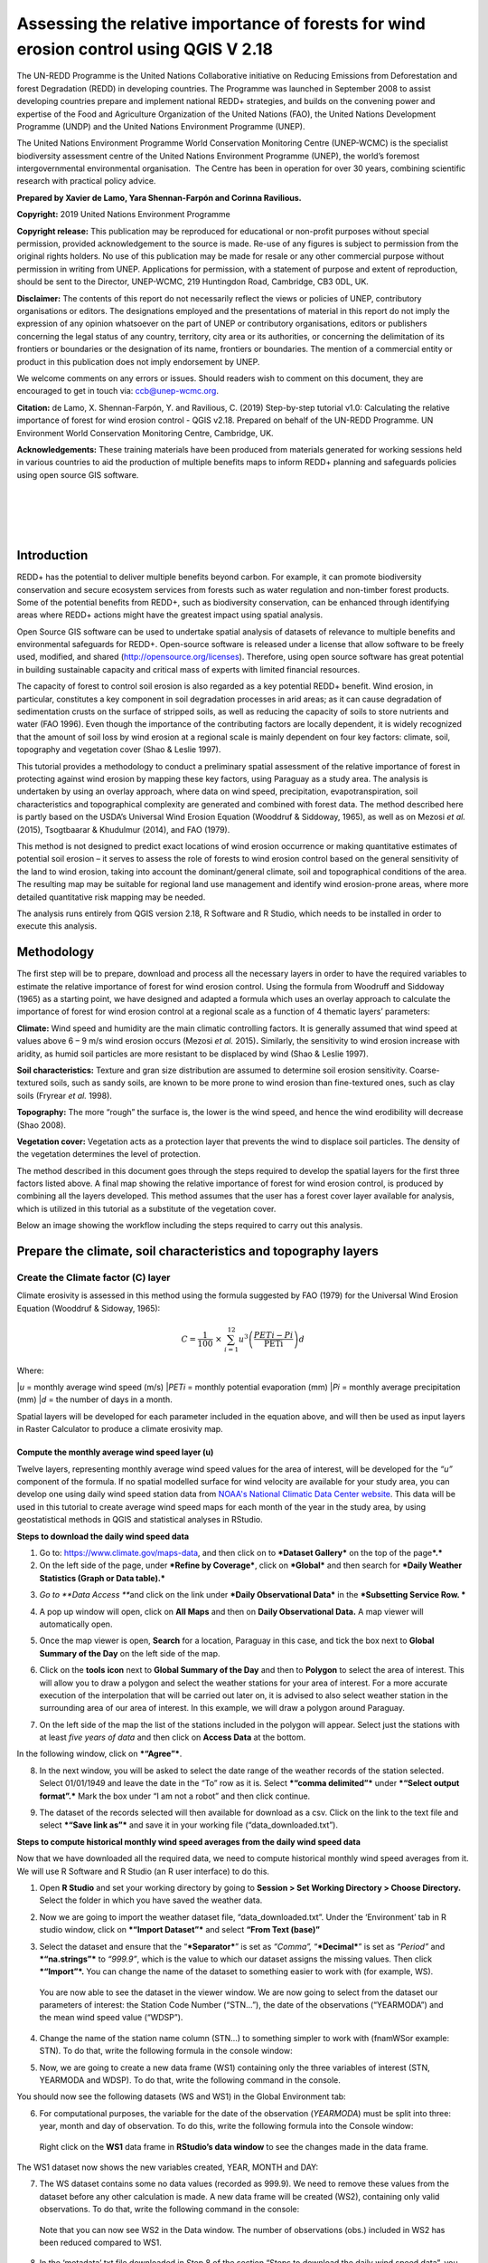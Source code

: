 ===========================================================================================
**Assessing the relative importance of forests for wind erosion control using QGIS V 2.18**
===========================================================================================
  
|image0|
|image3|

The UN-REDD Programme is the United Nations Collaborative initiative on
Reducing Emissions from Deforestation and forest Degradation (REDD) in
developing countries. The Programme was launched in September 2008 to
assist developing countries prepare and implement national REDD+
strategies, and builds on the convening power and expertise of the Food
and Agriculture Organization of the United Nations (FAO), the United
Nations Development Programme (UNDP) and the United Nations Environment
Programme (UNEP).

The United Nations Environment Programme World Conservation Monitoring
Centre (UNEP-WCMC) is the specialist biodiversity assessment centre of
the United Nations Environment Programme (UNEP), the world’s foremost
intergovernmental environmental organisation.  The Centre has been in
operation for over 30 years, combining scientific research with
practical policy advice.

**Prepared by Xavier de Lamo, Yara Shennan-Farpón and Corinna
Ravilious.**

**Copyright:** 2019 United Nations Environment Programme

**Copyright release:** This publication may be reproduced for
educational or non-profit purposes without special permission, provided
acknowledgement to the source is made. Re-use of any figures is subject
to permission from the original rights holders. No use of this
publication may be made for resale or any other commercial purpose
without permission in writing from UNEP. Applications for permission,
with a statement of purpose and extent of reproduction, should be sent
to the Director, UNEP-WCMC, 219 Huntingdon Road, Cambridge, CB3 0DL, UK.

**Disclaimer:** The contents of this report do not necessarily reflect
the views or policies of UNEP, contributory organisations or editors.
The designations employed and the presentations of material in this
report do not imply the expression of any opinion whatsoever on the part
of UNEP or contributory organisations, editors or publishers concerning
the legal status of any country, territory, city area or its
authorities, or concerning the delimitation of its frontiers or
boundaries or the designation of its name, frontiers or boundaries. The
mention of a commercial entity or product in this publication does not
imply endorsement by UNEP.

We welcome comments on any errors or issues. Should readers wish to
comment on this document, they are encouraged to get in touch via:
ccb@unep-wcmc.org.

**Citation:** de Lamo, X. Shennan-Farpón, Y. and Ravilious, C. (2019)
Step-by-step tutorial v1.0: Calculating the relative importance of
forest for wind erosion control - QGIS v2.18. Prepared on behalf of the
UN-REDD Programme. UN Environment World Conservation Monitoring Centre,
Cambridge, UK.

**Acknowledgements:** These training materials have been produced from
materials generated for working sessions held in various countries to
aid the production of multiple benefits maps to inform REDD+ planning
and safeguards policies using open source GIS software.

|

|

|

|

|image1|

------------
Introduction
------------

REDD+ has the potential to deliver multiple benefits beyond carbon. For
example, it can promote biodiversity conservation and secure ecosystem
services from forests such as water regulation and non-timber forest
products. Some of the potential benefits from REDD+, such as
biodiversity conservation, can be enhanced through identifying areas
where REDD+ actions might have the greatest impact using spatial
analysis.

Open Source GIS software can be used to undertake spatial analysis of
datasets of relevance to multiple benefits and environmental safeguards
for REDD+. Open-source software is released under a license that allow
software to be freely used, modified, and shared
(http://opensource.org/licenses). Therefore, using open source software
has great potential in building sustainable capacity and critical mass
of experts with limited financial resources.

The capacity of forest to control soil erosion is also regarded as a key
potential REDD+ benefit. Wind erosion, in particular, constitutes a key
component in soil degradation processes in arid areas; as it can cause
degradation of sedimentation crusts on the surface of stripped soils, as
well as reducing the capacity of soils to store nutrients and water (FAO
1996). Even though the importance of the contributing factors are
locally dependent, it is widely recognized that the amount of soil loss
by wind erosion at a regional scale is mainly dependent on four key
factors: climate, soil, topography and vegetation cover (Shao & Leslie
1997).

This tutorial provides a methodology to conduct a preliminary spatial
assessment of the relative importance of forest in protecting against
wind erosion by mapping these key factors, using Paraguay as a study
area. The analysis is undertaken by using an overlay approach, where
data on wind speed, precipitation, evapotranspiration, soil
characteristics and topographical complexity are generated and combined
with forest data. The method described here is partly based on the
USDA’s Universal Wind Erosion Equation (Wooddruf & Siddoway, 1965), as
well as on Mezosi *et al.* (2015), Tsogtbaarar & Khudulmur (2014), and
FAO (1979).

This method is not designed to predict exact locations of wind erosion
occurrence or making quantitative estimates of potential soil erosion –
it serves to assess the role of forests to wind erosion control based on
the general sensitivity of the land to wind erosion, taking into account
the dominant/general climate, soil and topographical conditions of the
area. The resulting map may be suitable for regional land use management
and identify wind erosion-prone areas, where more detailed quantitative
risk mapping may be needed.

The analysis runs entirely from QGIS version 2.18, R Software and R
Studio, which needs to be installed in order to execute this analysis.

-----------
Methodology
-----------

The first step will be to prepare, download and process all the
necessary layers in order to have the required variables to estimate the
relative importance of forest for wind erosion control. Using the
formula from Woodruff and Siddoway (1965) as a starting point, we have
designed and adapted a formula which uses an overlay approach to
calculate the importance of forest for wind erosion control at a
regional scale as a function of 4 thematic layers’ parameters:

**Climate:** Wind speed and humidity are the main climatic controlling
factors. It is generally assumed that wind speed at values above 6 – 9
m/s wind erosion occurs (Mezosi *et al.* 2015)\ **.** Similarly, the
sensitivity to wind erosion increase with aridity, as humid soil
particles are more resistant to be displaced by wind (Shao & Leslie
1997).

**Soil characteristics:** Texture and gran size distribution are assumed
to determine soil erosion sensitivity. Coarse-textured soils, such as
sandy soils, are known to be more prone to wind erosion than
fine-textured ones, such as clay soils (Fryrear *et al.* 1998).

**Topography:** The more “rough” the surface is, the lower is the wind
speed, and hence the wind erodibility will decrease (Shao 2008).

**Vegetation cover:** Vegetation acts as a protection layer that
prevents the wind to displace soil particles. The density of the
vegetation determines the level of protection.

The method described in this document goes through the steps required to
develop the spatial layers for the first three factors listed above. A
final map showing the relative importance of forest for wind erosion
control, is produced by combining all the layers developed. This method
assumes that the user has a forest cover layer available for analysis,
which is utilized in this tutorial as a substitute of the vegetation
cover.

Below an image showing the workflow including the steps required to
carry out this analysis.

|image5|

------------------------------------------------------------------
Prepare the climate, soil characteristics and topography layers
------------------------------------------------------------------
~~~~~~~~~~~~~~~~~~~~~~~~~~~~~~~~~~~~~~~~~~~~~~~~~~~~~~~~~~~~~~~~~~~~~~
Create the Climate factor (C) layer
~~~~~~~~~~~~~~~~~~~~~~~~~~~~~~~~~~~~~~~~~~~~~~~~~~~~~~~~~~~~~~~~~~~~~~

Climate erosivity is assessed in this method using the formula suggested
by FAO (1979) for the Universal Wind Erosion Equation (Wooddruf &
Sidoway, 1965):

.. math:: C = \frac{1}{100}\  \times \ \sum_{i = 1}^{12}{u^{3}\left( \frac{PETi - Pi}{\text{PETi}} \right)}d

Where:

|*u* = monthly average wind speed (m/s)
|*PETi* = monthly potential evaporation (mm)
|*Pi* = monthly average precipitation (mm)
|*d* = the number of days in a month.

Spatial layers will be developed for each parameter included in the
equation above, and will then be used as input layers in Raster
Calculator to produce a climate erosivity map.


Compute the monthly average wind speed layer (u)
^^^^^^^^^^^^^^^^^^^^^^^^^^^^^^^^^^^^^^^^^^^^^^^^^^^^^^^^^^^^^^^^^^^^^^

Twelve layers, representing monthly average wind speed values for the
area of interest, will be developed for the *“u”* component of the
formula. If no spatial modelled surface for wind velocity are available
for your study area, you can develop one using daily wind speed station
data from `NOAA's National Climatic Data Center
website <https://www.climate.gov/data/maps-and-data>`__. This data will
be used in this tutorial to create average wind speed maps for each
month of the year in the study area, by using geostatistical methods in
QGIS and statistical analyses in RStudio.


**Steps to download the daily wind speed data**

1. Go to: https://www.climate.gov/maps-data, and then click on to
   ***Dataset Gallery*** on the top of the page\ ***.***

2. On the left side of the page, under ***Refine by Coverage***, click
   on ***Global*** and then search for ***Daily Weather Statistics
   (Graph or Data table).***

|image6|

3. *Go to **Data Access ***\ and click on the link under ***Daily
   Observational Data*** in the ***Subsetting Service Row. ***

|image7|

4. A pop up window will open, click on **All Maps** and then on **Daily
   Observational Data.** A map viewer will automatically open.
   
|image8|

5. Once the map viewer is open, **Search** for a location, Paraguay in
   this case, and tick the box next to **Global Summary of the Day** on
   the left side of the map.

|image10|

6. Click on the **tools** **icon** next to **Global Summary of the Day**
   and then to **Polygon** to select the area of interest. This will
   allow you to draw a polygon and select the weather stations for your
   area of interest. For a more accurate execution of the interpolation
   that will be carried out later on, it is advised to also select
   weather station in the surrounding area of our area of interest. In
   this example, we will draw a polygon around Paraguay.

   |image11|

7. On the left side of the map the list of the stations included in the
   polygon will appear. Select just the stations with at least *five
   years of data* and then click on **Access Data** at the bottom.

|image12|

In the following window, click on ***“Agree”***.

8. In the next window, you will be asked to select the date range of the
   weather records of the station selected. Select 01/01/1949 and leave
   the date in the “To” row as it is. Select ***“comma delimited”***
   under ***“Select output format”.*** Mark the box under “I am not a
   robot” and then click continue.

|image13|

9. The dataset of the records selected will then available for download
   as a csv. Click on the link to the text file and select ***“Save link
   as”*** and save it in your working file (“data\_downloaded.txt”).

|image14|

**Steps to compute historical monthly wind speed averages from the daily wind speed data**

Now that we have downloaded all the required data, we need to compute
historical monthly wind speed averages from it. We will use R Software
and R Studio (an R user interface) to do this.

1. Open **R Studio** and set your working directory by going to
   **Session > Set Working Directory > Choose Directory.** Select the
   folder in which you have saved the weather data.

|image15|

2. Now we are going to import the weather dataset file,
   “data\_downloaded.txt”. Under the ‘Environment’ tab in R studio
   window, click on ***“Import Dataset”*** and select **“From Text
   (base)”**

|image16|

3. Select the dataset and ensure that the “\ ***Separator***\ ” is set
   as *“Comma”,* “\ ***Decimal***\ ” is set as *“Period”* and
   ***“na.strings”*** to *“999.9”*, which is the value to which our
   dataset assigns the missing values. Then click ***“Import”*.** You
   can change the name of the dataset to something easier to work with
   (for example, WS).

|image17|

    You are now able to see the dataset in the viewer window. We are now
    going to select from the dataset our parameters of interest: the
    Station Code Number (“STN…”), the date of the observations
    (“YEARMODA”) and the mean wind speed value (“WDSP”).

4. Change the name of the station name column (STN…) to something
   simpler to work with (fnamWSor example: STN). To do that, write the
   following formula in the console window:

   |image18|

|image19|

5. Now, we are going to create a new data frame (WS1) containing only
   the three variables of interest (STN, YEARMODA and WDSP). To do that,
   write the following command in the console.

|image20|

You should now see the following datasets (WS and WS1) in the Global
Environment tab:

|image21|

6. For computational purposes, the variable for the date of the
   observation (*YEARMODA*) must be split into three: year, month and
   day of observation. To do this, write the following formula into the
   Console window:

|image22|

|image23|

    Right click on the **WS1** data frame in **RStudio’s data window**
    to see the changes made in the data frame.

|image24|

The WS1 dataset now shows the new variables created, YEAR, MONTH and
DAY:

|image25|

7. The WS dataset contains some no data values (recorded as 999.9). We
   need to remove these values from the dataset before any other
   calculation is made. A new data frame will be created (WS2),
   containing only valid observations. To do that, write the following
   command in the console:

|image26|

    Note that you can now see WS2 in the Data window. The number of
    observations (obs.) included in WS2 has been reduced compared to
    WS1.

|image27|

8. In the ‘metadata’ txt file downloaded in Step 8 of the section “Steps
   to download the daily wind speed data”, you will see that wind speed
   values are in tenths of a knot (0.1 knots). The formula requires
   these values to be converted to meters per second (m/s). To convert
   these values to m/s and store them in a new column called ‘WDSP\_MS’,
   write the following command in the console:

|image28|

    In the WS2 data tab you can now see a new column ‘WDSP\_MS’ with new
    values for wind speed in m/s:

|image29|

    We can now compute mean monthly wind speed values for each of the
    stations of the dataset.

**Steps to compute mean monthly wind speed values**


1. We will carry out this operation using a **dplyr** package, which is
   not included in the core R software. To install and load the
   **dplyr** package, write the following formula in the Console tab:

   |image30|

    The download process will start automatically. Once the process is
    finished, you should see the text below in the Console window:

|package ‘assertthat’ successfully unpacked and MD5 sums checked
|package ‘R6’ successfully unpacked and MD5 sums checked
|package ‘Rcpp’ successfully unpacked and MD5 sums checked
|package ‘magrittr’ successfully unpacked and MD5 sums checked
|package ‘lazyeval’ successfully unpacked and MD5 sums checked
|package ‘DBI’ successfully unpacked and MD5 sums checked
|package ‘BH’ successfully unpacked and MD5 sums checked
|package ‘dplyr’ successfully unpacked and MD5 sums checked

The downloaded binary packages are in

C:\\Users\\yaras\\AppData\\Local\\Temp\\RtmpQV1ak4\\downloaded\_packages

This will also show you the directory of the downloaded package on your
computer.

|image31|

2. Once the package is loaded, write the following command in the
   console:

|image32|

    This will calculate monthly average wind speed for each of the
    weather stations in the data frame and store the values in a new
    data frame called WS3. The new data frame will then look like this.
    In order to see the WS3 data frame, click on WS3 in the Global
    Environments window:

|image33|

**Add the geographical coordinates of the weather stations into the dataset**

We now have the average wind speed values we were looking for, but
before exporting the dataset we need to add further information in order
to be able to perform the interpolation in QGIS. First, we need to add
the geographical coordinates of each station. To do that, follow these
steps:

1. Download the coordinate system data from this link:
   http://www1.ncdc.noaa.gov/pub/data/noaa/

    This website will provide access to many datasets and folders
    grouped into different years. Select the file called
    ‘isd\_history.csv’ (or click here to download the data directly:
    http://www1.ncdc.noaa.gov/pub/data/noaa/isd-history.csv). The data
    is downloaded as a .csv file, comma delimited, which can be opened
    and viewed in R or Excel.

2. Open the csv data set, and save it as a text file, e.g.
   ‘isd.history-merge.txt’.

3. In R, use the Import button to import the txt file. Use the
   parameters as shown in the image below:

|image34|

You should now see the data in the data viewing window (top left), like
this:

|image35|

4. The station coordinate file (‘isd.history-merge.txt’) containing
   information of each station (its name, the country where is located
   and the geographic coordinates LAT and LONG) has now to be merged
   with the data frame containing information on mean\_wdsp. R will use
   the station code, STN, as the union element from the ‘WS3’ data frame
   and the station code USAF from the ‘isd.history-merge.txt’ data
   frame. In order to perform this step write in the console window the
   command shown below:

> WS4<-merge(WS3,isd.history\_merge,by.x=”STN”,by.y=“USAF”,all=FALSE)

    This will create a new data frame, WS4, using the Station Code as a
    common key variable. The new dataset will look something similar to
    this:

|image36|

5. To facilitate the steps of the analysis performed with QGIS, we now
   need to split the dataset into one file for each month. To do that,
   write the following commands in the console:

|image37|

|image38|

Finally, export the datasets created through the following commands:

|image39|

    This will create a separate csv file for each of the months, which
    will also be saved in the workspace directory folder.

|image40|

**Develop continuous mean monthly wind speed surfaces for the study area** 

To develop a final climate layer covering the whole area of interest, is
now necessary to estimate the average wind speed for the zones where
weather stations are missing. To perform this analyses, we need to
interpolate wind speed values for all the study area using
geostatistical techniques. The preliminary step requires to import all
the datasets exported in the previous step and convert them into point
shapefiles using QGIS.

**Follow the steps below, repeating them for every file of monthly wind
speeds. At the end of the process you will have 12 separate files:**

1. Select **‘Layer’ > ‘Add Layer’ > ‘Add delimited text layer’**, as
   shown below:

|image41|

    Select the parameters, using the CSV format (change the input layer
    name for each monthly dataset, e.g. “Mean\_WS\_Jan”,
    “Mean\_WS\_Feb”, etc.) as shown in the image below, and then click
    OK:

|image42|

2. A Coordinate Reference System Selector will appear asking you to
   select a coordinate reference system. Since the wind speed
   coordinates are in latitudes and longitudes, you should select WGS
   84. Click OK.

You should now have the point data loaded in QGIS, as in the image
below:

|image43|

3. The layers need now to be projected into a projected coordinate
   system. Right click on each layer and select “Save As…” a window will
   automatically appear. Select the folder to which you want to save the
   file, give it a name and select an appropriate projected coordinate
   system for your study area, in this case we will select WGS 84 UTM
   Zone 21S. Repeat for all twelve layers.

|image45| \ |image44|

4. We are now going to apply the Universal Kriging technique to
   interpolate the monthly mean wind speed values. This particular
   technique has been chosen since is considered one of the most
   accurate techniques to spatially interpolate this kind of variable
   (Luo *et al.* 2007). To perform this analysis go to the processing
   toolbox and search for SAGA’s Universal Kriging tool. Right click and
   select “Execute as batch process”.

|image46|

5. This action will open a new window, insert each one of the projected
   point shapefiles produced in the prior step. In **Attribute**, select
   the name of the column that contain the monthly mean wind speed
   values. In the **Resampling** column, choose “Inverse Distance
   Interpolation”. In **Search Range**, choose “global”. In **Number of
   Points,** select “All points within search distance”. In **Cell
   Size**, select 1000. Finally, in the **Prediction and Quality
   Measures** columns specify the folder in which you want to save the
   output files and give each file a name. Leave the other parameters as
   they are. (**TIP**: you can automatically fill the columns with the
   value of the first row by double clicking the head of the column).
   Then click **Run**.

   |image47|

6. The layer you are interested in is the Prediction one, the second
   layer generated (Quality measures) just provides you with statistics
   on how well the prediction has been made. Interpolation does not give
   accurate results outside the collection area, so let’s clip the
   resulting surfaces with the study area boundary. To do that, we need
   to load a shapefile of the area of interest. Click on **‘Layer’ >
   ‘Add Layer’ > ‘Add Vector Layer’.**

   |image48|

7. Go to \ **Processing -> Toolbox** and search for **Clip raster by
   mask layer.** Rick click and select **“Execute as a batch process”.**
   In the **Input layer** column, select each of the recently created
   wind speed raster layers, in consecutive order. In the **Mask layer**
   column, select the shapefile of your study area. Then, select the
   folder and name of the 12 clipped layers in the **Clipped (mask)**
   column. Select “\ **Yes”** under **“Crop the extent of the target
   dataset to the extent of the cutline”** and leave the other
   parameters as they are. Once done, click **Run**. The interpolated
   data will now be cut to the region of interest:

   |image49|


Extract Potential Evapotranspiration (*PETi*) data 
^^^^^^^^^^^^^^^^^^^^^^^^^^^^^^^^^^^^^^^^^^^^^^^^^^^^^^^^

    To be able to make the calculation as per the initial formula for
    climate erosivity (see Page 2), we need monthly potential
    evaporation data *PETi* (mm).

1. PET data can be downloaded from the `CGIAR-CSI Global PET
   Database. <https://figshare.com/articles/Global_Aridity_Index_and_Potential_Evapotranspiration_ET0_Climate_Database_v2/7504448/3>`__

|image50|

2. Select the “global\_et0\_monthly.tif.zip” to download and save in
   your working folder. Unzip the files.

3. Open the 12 raster files in QGIS. Select the 12 tif files (the number
   corresponds to the month).

|image51|

4. Once all PET files are open, we need to clip them to the study area
   border. Open a shapefile of the study area and ensure that it is in
   the same projection as the PET layers (EPGS 4326). To do that go to
   **Processing -> Toolbox** and search for **Clip raster by mask
   layer**. Right click on it and select **Execute as batch process.**

|image52|

5. In the **Input layer** column, select each of the PET raster layers,
   in consecutive order. In the **mask layer** column, select the
   shapefile of your study area. Then, select the folder and name of the
   12 clipped layers in the **Clipped (mask)** column. Leave the rest as
   it is. Once done, click **Run**.

|image53|

6. QGIS will automatically clip the twelve PET layers to the shape of
   your study area and save the resulting files in the folder that you
   specified. The result will be something similar to this:

|image54|

Extract monthly average precipitation (*Pi*) for your study area
^^^^^^^^^^^^^^^^^^^^^^^^^^^^^^^^^^^^^^^^^^^^^^^^^^^^^^^^^^^^^^^^^^^^^

    The climate erosivity formula also requires monthly average
    precipitation (*Pi*) values. If a gridded precipitation layer is not
    available for your study area, it is possible to extract this data
    from a global dataset, called WorldClim, following the steps
    described below:

1. Go to WorldClim (`www.worldclim.org <http://www.worldclim.org>`__),
   click **Version 2.0. **

|image55|

2. This will take you to the download page for climate data at different
   resolutions. Click on the relative link to download raster data for
   precipitation at the required resolution, in this example, we will
   select the 30 sec resolution.

|image56|

    The download of a zip file including precipitation layers for each
    month of the year, numbered 1 to 12, will start.

3. Unzip these files, upload them in QGIS and clip them to the shape of
   your study area following the same steps described in the previous
   section.


Use Raster Calculator to compute the climatic ‘C’ factor layer
^^^^^^^^^^^^^^^^^^^^^^^^^^^^^^^^^^^^^^^^^^^^^^^^^^^^^^^^^^^^^^^^^^^^^

    Now that we have all the required variables, we can calculate the C
    factor as per the initial formula using Raster Calculator in QGIS:

.. math:: C = \frac{1}{100}\  \times \ \sum_{i = 1}^{12}{u^{3}\left( \frac{PETi - Pi}{\text{PETi}} \right)}d

The 3 sets of monthly layers (windspeed, precipitation and evapoTranspiration) prepared in the previous steps will be used as input layers in Raster Calculator.

    To perform the analysis follow the instructions below:

1. Open the 3 set of layers in QGIS. Ensure that they all have the same
   extent, resolution and are in the same projection.

2. Open the Raster Calculator tool in QGIS, clicking on ‘Raster’ ‘Raster
   Calculator’.

3. Write the formula in the raster calculator expression, following the
   example below. Call the output layer “C\_factor” and saved it in your
   working folder.

((("ws\_1@1"^3) \* (( "pet\_1@1" - "prec\_1@1") / "pet\_1@1")\*31) +
(("ws\_2@1"^3) \* (( "pet\_2@1" - "prec\_2@1") / "pet\_2@1")\*28) +
(("ws\_3@1"^3) \* (( "pet\_3@1" - "prec\_3@1") / "pet\_3@1")\*31) +
(("ws\_4@1"^3) \* (( "pet\_4@1" - "prec\_4@1") / "pet\_4@1")\*30) +
(("ws\_5@1"^3) \* (( "pet\_5@1" - "prec\_5@1") / "pet\_5@1")\*31) +
(("ws\_6@1"^3) \* (( "pet\_6@1" - "prec\_6@1") / "pet\_6@1")\*30) +
(("ws\_7@1"^3) \* (( "pet\_7@1" - "prec\_7@1") / "pet\_7@1")\*31) +
(("ws\_8@1"^3) \* (( "pet\_8@1" - "prec\_8@1") / "pet\_8@1")\*31) +
(("ws\_9@1"^3) \* (( "pet\_9@1" - "prec\_9@1") / "pet\_9@1")\*30) +
(("ws\_10@1"^3) \* (( "pet\_10@1" - "prec\_10@1") / "pet\_10@1")\*31) +
(("ws\_11@1"^3) \* (( "pet\_11@1" - "prec\_11@1") / "pet\_11@1")\*30) +
(("ws\_12@1"^3) \* (( "pet\_12@1" - "prec\_12@1") / "pet\_12@1")\*31)) /
100

4. The resulting map will look similar to the one shown on the side. The higher the value is (in dark orange), the higher is expected to be the climatic tendency to produce conditions conducive to wind erosion.

|image57|


Re-classify the ‘C’ factor layer into classes for analysis 
^^^^^^^^^^^^^^^^^^^^^^^^^^^^^^^^^^^^^^^^^^^^^^^^^^^^^^^^^^^^^^^^^^^^^

    Finally, we need to reclassify the C factor layer into classes, so
    as to be able to perform the final function which will produce a
    layer with different classes of wind erosion sensitivity.

First, we will compute the interval classes that will be utilised to
reclassify the C factor layer:

1. In the processing toolbox, open the **r.quantile** tool. This tool
   computes quantiles (intervals that contains equal number of features)
   in a dataset. In **Input raster layer** select the recently created
   C\_factor layer. In **Number of quantiles**, enter “7”. Thick on
   Generate recode values based on quantile-defined intervals. Finally
   in **Quantiles (raw output)** specify the path where to save the
   output file.

   |image58|

2. There are various reclassification tools in QGIS. We will use the
   **r.reclass** tool, which requires a text file (.txt) where the user
   defines the rules for reclassification. To prepare the
   reclassification rule text file, open the text file created in the
   previous step and use the intervals to specify the classes, as shown
   in the image below:

|image59|

    \* Always ensure to reclassify values in ascending rank, the
    interval containing the highest values is reclassified to “7”, the
    second one to “6”, and so on.

When done, save the file as C\_factor\_reclass\_rule.txt

3. Now open the **r.reclass** tool. In **Input Raster** window, enter
   the C\_factor raster file and in **File containing reclass rules**,
   select the reclass rule text file created in the previous step
   (C\_factor\_reclass\_rule.txt). Click **Run**. The output file would
   be similar to the one below.

   |image60|
   
   |image61|

~~~~~~~~~~~~~~~~~~~~~~~~~~~~~~~~~~~~~~~~~~~~~~~~~~~~~~~~~~~~~~~~~~~~~~
Create the soil wind erodibility (I) layer
~~~~~~~~~~~~~~~~~~~~~~~~~~~~~~~~~~~~~~~~~~~~~~~~~~~~~~~~~~~~~~~~~~~~~~
Soil wind erodibility is directly related to the percentage of soil
aggregates larger than 0.84 mm in diameter. Based on this indicator, the
US Department of Agriculture (USDA), classified the soils into 7 soil
wind erodibility classes, based on soil texture and soil carbonate
content (CaCO:sub:`3`). The classification goes from 1 (highly
susceptible to wind erosion) to 7 (no susceptible to wind erosion).

|image62|

In order to create the soil wind erodibility layer, you would need a
soil map for the study area with information on soil texture and
carbonate content. This part of the tutorial will show you how to obtain
this data from the Harmonized World Soil Database (HWSDA). The HWSD is a
30 arc-second raster database that combines existing regional and
national updates of soil information worldwide.

1. Go to
   http://webarchive.iiasa.ac.at/Research/LUC/External-World-soil-database/HTML/index.html?sb=1
   and click on Download Data only.

|image63|

2. The HWSD includes a raster image file and a linked attribute
   database. In the next window, download the HWSD\_RASTER.zip and the
   HWSD.mbd files.

3. We now need to query the HWSD.mbd database in Microsoft Access to
   obtain the Soil texture values that will allow to determine to which
   Wind Erodibility Group they pertain. To do that, open the HWSD.mb in
   Microsoft Access.

4. Then, go to the tab **CREATE** and click on **QUERY DESIGN**

   |image64|

5. A new screen will automatically appear, in the table pick
   **HWSD\_DATA** and click on **Add**

6. The HWSD\_DATA table will appear in the workspace. A small panel will
   appear, double click in this order **MU\_GLOBAL**,
   **T\_USDA\_TEX\_CLASS**, **T\_CACO3** and **T\_CLAY**. These 4
   variables will be added in the table located at the bottom. Now click
   on the **Make Table** command.

|image65|\ |image66|

7. Give the table a name (for example WEG) and click OK. Then click on
   the **Run** button on the top bar.

|image67|

8. The new table will be created and will automatically appear in the
   table list at the left. Now, right click on it, select **Export** and
   then **Excel.** Save it in your working folder. When done, open the
   file in Microsoft Excel and save it in CSV format.

|image68|

9. Now, unzip HWSD\_RASTER.zip and upload hwsd.bil in QGIS. Convert it
   into Geotiff format by right clicking on the layer and selecting
   **Save As…**

|image69|

10. Upload a shapefile of your study area to cut out the hwsd.tiff file
   created in the previous step to the shape of your study area using
   GDAL’s **Clip Raster by mask layer tool.**

|image70|

11. Now, we need to convert the output raster file to a point shapefile
   in order to join it with the excel file created in Access before. To
   do that, go to the Processing Toolbox window and open the **Raster
   values to points** tool in Saga. In the **Grids** window, select the
   raster layer created in the previous step. In Type, select
   **“cells”.** In Shapes, specify the name of the **output** layer and
   then click **Run**.

   |image71|

12. When the process is finished, upload the output file in QGIS. Go to
   the processing toolbox and open the **Refactor fields** tool. This
   tool is useful to edit the structure attribute table of vector files.
   Change the name of the variable “clippedmask” to MU\_GLOBAL and click
   on **Run**.

13. Now open the csv file containing the USDA soil texture values
   (remember to have previously saved the Excel file exported from
   Access as csv file). To do that, go to **Layer > Add Layer > Add
   Delimited Text Layer.** In **Geometry Definition**, select **No
   Geometry** (**attribute only table).** Then, click OK.

|image72|

14. Now, right click on the point shapefile created in step 12 and go to
   **Properties**, and then **Joins.** Then click on the green “\ **+”**
   sign button.

|image73|

15. In the next window, select the text file WEG, as **Join layer**. In
   **Join field** (the common field between both datasets), select
   MU\_GLOBAL, and in **Target field** select MU\_GLOBAL again. Then,
   click **Choose which fields are joined** and select
   T\_USDA\_TEXT\_CLASS, T\_CACO3 and T\_CLAY. Save it under a new name
   and in a projected coordinate system.

   |image74|

16. Now the soil texture and carbonate data will be used to reclassify
   the map into the Wind Erodibility groups defined by the USDA. To do
   that you first need to know, how this information is codified in the
   database. This is explained in the database documentation (available
   at
   http://webarchive.iiasa.ac.at/Research/LUC/External-World-soil-database/HWSD_Documentation.pdf),
   and is the following:

    **T\_USDA\_TEX\_CLASS**: The values in this fields contains 13
    possible classes of soil texture, which are codified in the
    following way:

|image75|

    **T\_CACO3**: The values in this field represent % of weight. We
    will use this information to determine if a soil is calcareous or
    non-calcareous, which is a parameter needed to determine the
    corresponding wind erodibily group of some soil texture classes. For
    the purposes of this work, we will assume that all soils with more
    than 15% of CaCO3 are calcareous, as defined by the FAO (FAO 2016).

    To be consistent in the re-classification process through this
    methodology, we will consider 7 classes of soil wind erodibiliy in
    ascending order, from 1 (low susceptibility to wind erosion) to 7
    (high susceptibility to wind erosion), as we did in the C factor
    map; therefore inverting the classes described below (i.e. class 1
    ‘very fine sand, fine sand, sand, or coarse sand’ will become class
    7 for our analysis, as sandy soils are most sensitive to wind
    erosion).

|image75b|

    To do that, open the attribute table of the point shapefile created
    in the step 15 and click on **field calculator**. This tool allows
    to perform calculations on the basis of existing attributes values
    or functions.

|image76|

17. In the next window, click on **Create new field**. In the **Output
   field name** insert WEG.

   |image77|

18. In the Expression window, insert the text below. This function will
   automatically compute the corresponding WEG value based on the values
   of USDA texture classes, CaCO\ :sub:`3` and Clay content, as defined
   in the WEG table included in the previous page.

|CASE WHEN "WEG\_T\_USDA\_TEX\_CLASS" = 13
|THEN 7
|WHEN "WEG\_T\_USDA\_TEX\_CLASS" = 12
|THEN 6
|WHEN "WEG\_T\_USDA\_TEX\_CLASS" = 11
|THEN 5
|WHEN "WEG\_T\_USDA\_TEX\_CLASS" = 10
|THEN 3
|WHEN "WEG\_T\_USDA\_TEX\_CLASS" = 9 AND "WEG\_T\_CACO3" > 15
|THEN 4
|WHEN "WEG\_T\_USDA\_TEX\_CLASS" = 9 AND "WEG\_T\_CACO3" < 15
|THEN 3
|WHEN "WEG\_T\_USDA\_TEX\_CLASS" = 8
|THEN 3
|WHEN "WEG\_T\_USDA\_TEX\_CLASS" = 7 AND "WEG\_T\_CLAY" < 20
|THEN 3
|WHEN "WEG\_T\_USDA\_TEX\_CLASS" = 7 AND "WEG\_T\_CLAY" > 20
|THEN 2
|WHEN "WEG\_T\_USDA\_TEX\_CLASS" = 6
|THEN 1
|WHEN "WEG\_T\_USDA\_TEX\_CLASS" = 5
|THEN 4
|WHEN "WEG\_T\_USDA\_TEX\_CLASS" = 4 AND "WEG\_T\_CLAY" > 35 AND
|"WEG\_T\_CACO3" < 15
|THEN 1
|WHEN "WEG\_T\_USDA\_TEX\_CLASS" = 4 AND "WEG\_T\_CLAY" > 35 AND
|"WEG\_T\_CACO3" > 15
|THEN 4
|WHEN "WEG\_T\_USDA\_TEX\_CLASS" = 4 AND "WEG\_T\_CLAY" < 35
|THEN 4
|WHEN "WEG\_T\_USDA\_TEX\_CLASS" = 3
|THEN 4
|WHEN "WEG\_T\_USDA\_TEX\_CLASS" = 2
|THEN 4
|WHEN "WEG\_T\_USDA\_TEX\_CLASS" = 1
|THEN 4
|END

|image500|

    Then click **OK.** QGIS will create a column named “WEG” and
    automatically populate it following the criteria established in the
    code. This may take a few minutes. Then click **Save**.

19. Once the previous step is completed, we need to convert the point
   shapefile layer into a raster file again. The **Rasterize (vector to
   raster)** tool can be used to perform this step. In **Input layer**,
   select the projected point shapefile created in the previous step. In
   **Attribute field**, select the soil texture variable (WEG), then
   select an appropriate raster resolution for your study area. In our
   case, we will set it to 1000 x 1000 meters. Give the output file a
   name and click **Run.**

|image78|

You have just created a soil texture map for your study area, as it is
shown in the image below.

|image79|

    Note, in this analysis, there are only 6 classes because those are
    the soil types present in our study area, Paraguay.

~~~~~~~~~~~~~~~~~~~~~~~~~~~~~~~~~~~~~~~~~~~~~~~~~~~~~~~~~~~~~~~~~~~~~~
Create the Topography (K) layer
~~~~~~~~~~~~~~~~~~~~~~~~~~~~~~~~~~~~~~~~~~~~~~~~~~~~~~~~~~~~~~~~~~~~~~

The more “rough” the surface is, the lower is the wind speed, hence the
wind erodibility will decrease. To estimate surface roughness, a DEM
dataset can be used to compute the Terrain Ruggedness Index (TRI)
developed by `Riley *et al.*
(1999) <http://download.osgeo.org/qgis/doc/reference-docs/Terrain_Ruggedness_Index.pdf>`__.
This index computes the difference between the value of each cell and
the mean of an 8-cell neighbourhood of surrounding cells and classifies
its values in seven classes (from “level” to “extremely rugged”). To
create a Terrain Ruggedness Index map for your study area, follow the
steps described below:

1. Upload a DEM for your study area. If not available, go to
   http://www.hydrosheds.org/download select **Void-filled elevation**
   and then **Elevation 30 sec resolution GRID.** Then select the one
   that covers your study area (in the case of Paraguay, we will choose
   **sa\_dem\_30s\_grip.zip**

|image80|

2. This will download a zip file. You must store the file and extract
   all data (right click, then select **Extract All**\ …) in order to
   open the DEM data in QGIS.

3. Open QGIS and add the DEM data as a ‘raster layer’. To do this, click
   on **Layer** in the tools bar at the top of the document, then click
   **Add Layer** and select **Add Raster Layer…** from the drop-down
   menu.

4. You can then browse to the folder location where the DEM is saved.
   The DEM raster is located within the sa\_dem\_30s sub-folder. Within
   that folder, click on any of the files, and click **Open**.

|image81|

You will now have the DEM layer in your QGIS.

5. Clip the DEM to the shape of your study area, using GDAL’s **Clip
   Raster by mask layer** tool as done in previous steps\ **.**

6. To calculate the terrain ruggedness index, go to **Raster > Terrain
   Analysis > Ruggedness Index.**

|image82|

    Load the Raster Terrain Analysis plugin in the Plugin Manager. Go to
    **Raster > Terrain Analysis > Ruggedness Index**. Fill in the tool
    dialogue box as shown below and click OK:

|image83|

    You should now have a new raster layer with values within the index.
    In our case, the values range from 0 to 572.228

    |image84|

7. We now need to reclassify the final layer into 7 classes. We will use
   the classification suggested by Riley et al. (the authors of this
   index) and re-classify the layer into 7 classes, where 7 indicates
   low ruggedness index values, meaning a higher sensitivity to wind
   erosion.

   |image85|

(Source: https://planet.qgis.org/planet/tag/terrain%20analysis/)

    To reclassify the layer, open a text editor and create a reclass
    rule text file, using the as shown below:

    |image86|

    Then save the file with the name TRI-reclass.txt

8. Open the **r.reclass** tool to reclassify the Terrain Ruggedness
   Index into 7 classes.

    |image87|

You will obtain something similar to the image below:

|image88|

~~~~~~~~~~~~~~~~~~~~~~~~~~~~~~~~~~~~~~~~~~~~~~~~~~~~~~~~~~~~~~~~~~~~~~
Combine layers to produce wind erosion sensitivity map
~~~~~~~~~~~~~~~~~~~~~~~~~~~~~~~~~~~~~~~~~~~~~~~~~~~~~~~~~~~~~~~~~~~~~~

Now that we have all the layers we can perform the final analysis as per
the original formula. We will sum the C’ (climate), I’ (soil
erodibility) and K’ (soil roughness factor) factors using the **Raster
Calculator** tool to create a wind erosion sensitivity map.

First, ensure that the layers have all the same cell size, geographic
projection and layer extent. Go to Raster calculator and fill in the
parameters as shown in the image below.

|image89|

The final map should look similar to the one below.

|image90|

~~~~~~~~~~~~~~~~~~~~~~~~~~~~~~~~~~~~~~~~~~~~~~~~~~~~~~~~~~~~~~~~~~~~~~
Mask the wind erosion sensitivity map using the forest cover layer
~~~~~~~~~~~~~~~~~~~~~~~~~~~~~~~~~~~~~~~~~~~~~~~~~~~~~~~~~~~~~~~~~~~~~~

The forest cover layer will now be used to mask the previously created
wind erosion sensitivity map to understand where the forests play an
important role in controlling wind erosion. To do that, load the forest
cover layer in QGIS, and use the **Raster masking** tool to cut the wind
erosion sensitivity map to only show areas with forest cover.

1. Search **Raster masking** in the Processing toolbox, and open it. In
   **Grid**, enter the wind erosion sensitivity layer, in **Mask**,
   enter the forest cover layer and in **Masked Grid** enter the name
   and desired location of the output file. Then click **Run**.

    |image91|

    We have now created the final map, a layer that indicates the
    relative importance of forests to control wind erosion from 21
    (maximum importance) to 3 (minimum importance).

2. Now, right click on the layer and choose **Properties**. Then go to
   **Style. In Render Type,** select “Singleband pseudocolor”, select a
   color ramp that you like, in **Mode** select “Equal Interval”, in
   **classes** select “6” and then click **Apply**.

|image92|

    The resulting file indicates the relative importance of forest to
    control wind soil erosion in 6 classes, from Low to High.

|image93|

--------------
References
--------------

Fryear, D. W. (1998). Mechanics, measurement and modelling wind erosion.
Advances in Geoecology 31: 291-300.

Food and Agriculture Organization of the United Nations (1979). A
Provisional Methodology for Soil Degradation Assessment. Rome: FAO,
61−63.

Food and Agriculture Organization of the United Nations (1991). Unasylva
- No. 164 - Watershed management. An international journal of the
forestry and food industries - Vol. 42 - 1991/1. Tenth World Forestry
Congress. ISSN 0041-6436. Palais des Congrès, 17-26 September 1991,
Paris.

Food and Agriculture Organization of the United Nations (1996) Land
husbandry – Components and strategy. Soil Resources Management and
Conservation Service Land and Water Development Division, FAO. Rome,
Italy. ISBN 92-5-103451-6

Food and Agriculture Organization of the United Nations (2016)
Management of calcareous soils. FAO Soils Portal. Available at:
http://www.fao.org/soils-portal/soil-management/management-of-some-problem-soils/calcareous-soils/en/

Luo, W., Taylor, M.C. and Parker, S. R. (2007) A comparison of spatial
interpolation methods to estimate continuous wind speed surfaces using
irregularly distributed data from England and Wales. *International
Journal of Climatology* 28: 947-959.

Mezősi, G., Blanka, V., Bata, T., Kovács, F., and Meyer, B (2015):
Estimation of regional differences in wind erosion sensitivity in
Hungary, *Nat. Hazards Earth Syst. Sci*., 15, 97-107

Riley, S. J., S. D. DeGloria and R. Elliot (1999). A terrain ruggedness
index that quantifies topographic heterogeneity\ *, Intermountain
Journal of Sciences*, vol. 5, No. 1-4. 

Shao, Y. and Leslie, L. M. (1997). Wind erosion prediction over the
Australian continent. *Journal of Geophysical Research – Atmospheres*
102: 20091-30105

Shao, Y. (2008). *Physics and modelling of wind erosio*\ n. Springer,
Cologne.

Tsogtbaarar, J. & Khudulmur, S. (2014) *Desertification Atlas of
Mongolia*. Institute of Geoecology, Mongolian Academy of Sciences. ISBN:
978-99973-0-197-0.

Woodruff, N.P. and Siddoway, F.H. (1965) A Wind Erosion Equation. *Soil
Science Society Proceedings,* 29, 602–608. Available from:
http://www.ars.usda.gov/SP2UserFiles/Place/30200525/897%20A%20wind%20erosion%20equation.pdf
   
.. |image0| image:: media/media_Wind_Erosion/image0.png
   :width: 900
.. |image1| image:: media/media_Wind_Erosion/combined.png
   :width: 900
.. |image3| image:: media/media_Wind_Erosion/image3.png
   :width: 300
.. |image4| image:: media/media_Wind_Erosion/image4.png
   :width: 900
.. |image5| image:: media/media_Wind_Erosion/image5.jpeg
   :width: 900
.. |image6| image:: media/media_Wind_Erosion/image6.png
   :width: 900
.. |image7| image:: media/media_Wind_Erosion/image7.png
   :width: 900
.. |image8| image:: media/media_Wind_Erosion/image8.PNG
    :width: 400 
.. |image10| image:: media/media_Wind_Erosion/image10.png
   :width: 900
.. |image11| image:: media/media_Wind_Erosion/image11.png
   :width: 900
.. |image12| image:: media/media_Wind_Erosion/image12.PNG
   :width: 900
.. |image13| image:: media/media_Wind_Erosion/image13.PNG
   :width: 700
.. |image14| image:: media/media_Wind_Erosion/image14.PNG
   :width: 900
.. |image15| image:: media/media_Wind_Erosion/image15.png
   :width: 900
.. |image16| image:: media/media_Wind_Erosion/image16.PNG
   :width: 400
.. |image17| image:: media/media_Wind_Erosion/image17.PNG
   :width: 900
.. |image18| image:: media/media_Wind_Erosion/image18.png
   :width: 900
.. |image19| image:: media/media_Wind_Erosion/image19.png
   :width: 900
.. |image20| image:: media/media_Wind_Erosion/image20.PNG
   :width: 900
.. |image21| image:: media/media_Wind_Erosion/image21.png
   :width: 900
.. |image22| image:: media/media_Wind_Erosion/image22.png
   :width: 900
.. |image23| image:: media/media_Wind_Erosion/image23.png
    :width: 400
.. |image24| image:: media/media_Wind_Erosion/image24.png
   :width: 900
.. |image25| image:: media/media_Wind_Erosion/image25.png
   :width: 900
.. |image26| image:: media/media_Wind_Erosion/image26.png
   :width: 400
.. |image27| image:: media/media_Wind_Erosion/image27.png
   :width: 900
.. |image28| image:: media/media_Wind_Erosion/image28.png
   :width: 400
.. |image29| image:: media/media_Wind_Erosion/image29.png
   :width: 900
.. |image30| image:: media/media_Wind_Erosion/image30.png
   :width: 400
.. |image31| image:: media/media_Wind_Erosion/image31.png
   :width: 400
.. |image32| image:: media/media_Wind_Erosion/image32.png
   :width: 400
.. |image33| image:: media/media_Wind_Erosion/image33.png
   :width: 900
.. |image34| image:: media/media_Wind_Erosion/image34.PNG
   :width: 900
.. |image35| image:: media/media_Wind_Erosion/image35.png
   :width: 900
.. |image36| image:: media/media_Wind_Erosion/image36.png
   :width: 900
.. |image37| image:: media/media_Wind_Erosion/image37.png
   :width: 900
.. |image38| image:: media/media_Wind_Erosion/image38.png
   :width: 400
.. |image39| image:: media/media_Wind_Erosion/image39.png
   :width: 400
.. |image40| image:: media/media_Wind_Erosion/image40.png
   :width: 900
.. |image41| image:: media/media_Wind_Erosion/image41.png
   :width: 400
.. |image42| image:: media/media_Wind_Erosion/image42.png
   :width: 900
.. |image43| image:: media/media_Wind_Erosion/image43.png
   :width: 900
.. |image44| image:: media/media_Wind_Erosion/image44.png
   :width: 900
.. |image45| image:: media/media_Wind_Erosion/image45.png
   :width: 900
.. |image46| image:: media/media_Wind_Erosion/image46.png
   :width: 900
.. |image47| image:: media/media_Wind_Erosion/image47.png
   :width: 900
.. |image48| image:: media/media_Wind_Erosion/image48.png
   :width: 900
.. |image49| image:: media/media_Wind_Erosion/image49.png
   :width: 900
.. |image50| image:: media/media_Wind_Erosion/image50.PNG
   :width: 900
.. |image51| image:: media/media_Wind_Erosion/image51.PNG
   :width: 900
.. |image52| image:: media/media_Wind_Erosion/image52.png
   :width: 900
.. |image53| image:: media/media_Wind_Erosion/image53.png
   :width: 900
.. |image54| image:: media/media_Wind_Erosion/image54.png
   :width: 900
.. |image55| image:: media/media_Wind_Erosion/image55.PNG
   :width: 900
.. |image56| image:: media/media_Wind_Erosion/image56.PNG
   :width: 900
.. |image57| image:: media/media_Wind_Erosion/image57.png
   :width: 900
.. |image58| image:: media/media_Wind_Erosion/image58.png
   :width: 900
.. |image59| image:: media/media_Wind_Erosion/image59.png
   :width: 400
.. |image60| image:: media/media_Wind_Erosion/image60.png
   :width: 900
.. |image61| image:: media/media_Wind_Erosion/image61.png
   :width: 900
.. |image62| image:: media/media_Wind_Erosion/image62.png
   :width: 900
.. |image63| image:: media/media_Wind_Erosion/image63.png
   :width: 900
.. |image64| image:: media/media_Wind_Erosion/image64.png
   :width: 400
.. |image65| image:: media/media_Wind_Erosion/image65.png
   :width: 400
.. |image66| image:: media/media_Wind_Erosion/image66.png
   :width: 400
.. |image67| image:: media/media_Wind_Erosion/image67.png
   :width: 900
.. |image68| image:: media/media_Wind_Erosion/image68.png
   :width: 900
.. |image69| image:: media/media_Wind_Erosion/image69.png
   :width: 900
.. |image70| image:: media/media_Wind_Erosion/image70.png
   :width: 900
.. |image71| image:: media/media_Wind_Erosion/image71.PNG
   :width: 900
.. |image72| image:: media/media_Wind_Erosion/image72.png
   :width: 900
.. |image73| image:: media/media_Wind_Erosion/image73.png
   :width: 900
.. |image74| image:: media/media_Wind_Erosion/image74.png
   :width: 900
.. |image75| image:: media/media_Wind_Erosion/image75.png
   :width: 900
.. |image75b| image:: media/media_Wind_Erosion/image75b.png
   :width: 900
.. |image76| image:: media/media_Wind_Erosion/image76.png
   :width: 900
.. |image77| image:: media/media_Wind_Erosion/image77.png
   :width: 900 
.. |image500| image:: media/media_Wind_Erosion/additionalimage.png
   :width: 900
.. |image78| image:: media/media_Wind_Erosion/image78.png
   :width: 900
.. |image79| image:: media/media_Wind_Erosion/image79.png
   :width: 900
.. |image80| image:: media/media_Wind_Erosion/image80.png
   :width: 400
.. |image81| image:: media/media_Wind_Erosion/image81.png
   :width: 900
.. |image82| image:: media/media_Wind_Erosion/image82.png
   :width: 900
.. |image83| image:: media/media_Wind_Erosion/image83.png
   :width: 900
.. |image84| image:: media/media_Wind_Erosion/image84.png
   :width: 900
.. |image85| image:: media/media_Wind_Erosion/image85.png
   :width: 500
.. |image86| image:: media/media_Wind_Erosion/image86.png
   :width: 400
.. |image87| image:: media/media_Wind_Erosion/image87.png
   :width: 900
.. |image88| image:: media/media_Wind_Erosion/image88.png
   :width: 900
.. |image89| image:: media/media_Wind_Erosion/image89.png
   :width: 900
.. |image90| image:: media/media_Wind_Erosion/image90.png
   :width: 900
.. |image91| image:: media/media_Wind_Erosion/image91.png
   :width: 900
.. |image92| image:: media/media_Wind_Erosion/image92.png
   :width: 900
.. |image93| image:: media/media_Wind_Erosion/image93.png
   :width: 900
